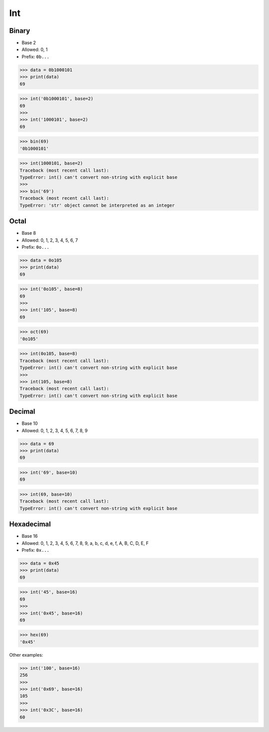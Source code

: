 Int
===

Binary
------
* Base 2
* Allowed: 0, 1
* Prefix: ``0b...``

>>> data = 0b1000101
>>> print(data)
69

>>> int('0b1000101', base=2)
69
>>>
>>> int('1000101', base=2)
69

>>> bin(69)
'0b1000101'

>>> int(1000101, base=2)
Traceback (most recent call last):
TypeError: int() can't convert non-string with explicit base
>>>
>>> bin('69')
Traceback (most recent call last):
TypeError: 'str' object cannot be interpreted as an integer


Octal
-----
* Base 8
* Allowed: 0, 1, 2, 3, 4, 5, 6, 7
* Prefix: ``0o...``

>>> data = 0o105
>>> print(data)
69

>>> int('0o105', base=8)
69
>>>
>>> int('105', base=8)
69

>>> oct(69)
'0o105'

>>> int(0o105, base=8)
Traceback (most recent call last):
TypeError: int() can't convert non-string with explicit base
>>>
>>> int(105, base=8)
Traceback (most recent call last):
TypeError: int() can't convert non-string with explicit base


Decimal
-------
* Base 10
* Allowed: 0, 1, 2, 3, 4, 5, 6, 7, 8, 9

>>> data = 69
>>> print(data)
69

>>> int('69', base=10)
69

>>> int(69, base=10)
Traceback (most recent call last):
TypeError: int() can't convert non-string with explicit base


Hexadecimal
-----------
* Base 16
* Allowed: 0, 1, 2, 3, 4, 5, 6, 7, 8, 9, a, b, c, d, e, f, A, B, C, D, E, F
* Prefix: ``0x...``

>>> data = 0x45
>>> print(data)
69

>>> int('45', base=16)
69
>>>
>>> int('0x45', base=16)
69

>>> hex(69)
'0x45'

Other examples:

>>> int('100', base=16)
256
>>>
>>> int('0x69', base=16)
105
>>>
>>> int('0x3C', base=16)
60

